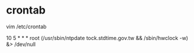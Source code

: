
* crontab
 vim /etc/crontab
 # example 加入這一行去！, ntp校時
 10 5 * * * root (/usr/sbin/ntpdate tock.stdtime.gov.tw && /sbin/hwclock -w) &> /dev/null
